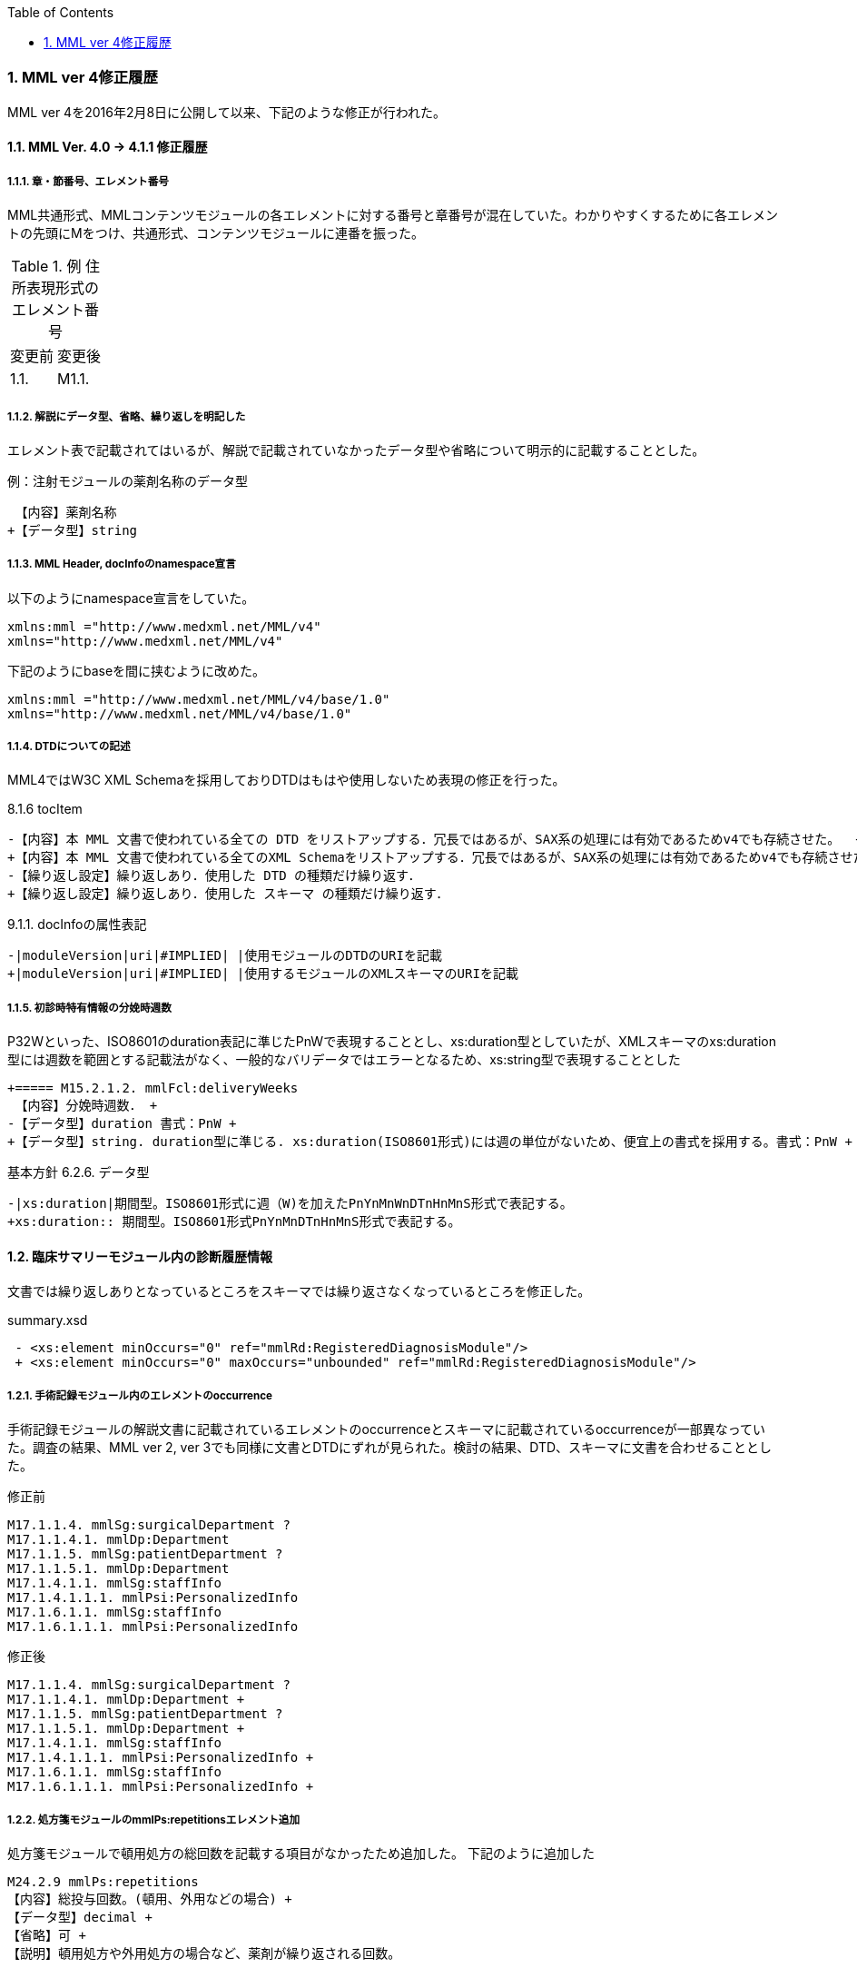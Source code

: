 :Author: Shinji KOBAYASHI
:Email: skoba@moss.gr.jp
:toc: right
:toclevels: 2
:pagenums:
:sectnums: y
:sectnumlevels: 8
:sectoffset: 6
:imagesdir: ./figures
:linkcss:

=== MML ver 4修正履歴

MML ver 4を2016年2月8日に公開して以来、下記のような修正が行われた。

==== MML Ver. 4.0 -> 4.1.1 修正履歴

===== 章・節番号、エレメント番号

MML共通形式、MMLコンテンツモジュールの各エレメントに対する番号と章番号が混在していた。わかりやすくするために各エレメントの先頭にMをつけ、共通形式、コンテンツモジュールに連番を振った。

.例 住所表現形式のエレメント番号
|=====
|変更前|変更後
|1.1.|M1.1.
|=====

===== 解説にデータ型、省略、繰り返しを明記した

エレメント表で記載されてはいるが、解説で記載されていなかったデータ型や省略について明示的に記載することとした。

.例：注射モジュールの薬剤名称のデータ型

  【内容】薬剤名称
 +【データ型】string


===== MML Header, docInfoのnamespace宣言

以下のようにnamespace宣言をしていた。

 xmlns:mml ="http://www.medxml.net/MML/v4"
 xmlns="http://www.medxml.net/MML/v4"

下記のようにbaseを間に挟むように改めた。

 xmlns:mml ="http://www.medxml.net/MML/v4/base/1.0"
 xmlns="http://www.medxml.net/MML/v4/base/1.0"

===== DTDについての記述

MML4ではW3C XML Schemaを採用しておりDTDはもはや使用しないため表現の修正を行った。

.8.1.6 tocItem

 -【内容】本 MML 文書で使われている全ての DTD をリストアップする．冗長ではあるが、SAX系の処理には有効であるためv4でも存続させた。  +
 +【内容】本 MML 文書で使われている全てのXML Schemaをリストアップする．冗長ではあるが、SAX系の処理には有効であるためv4でも存続させた。  +
 -【繰り返し設定】繰り返しあり．使用した DTD の種類だけ繰り返す．
 +【繰り返し設定】繰り返しあり．使用した スキーマ の種類だけ繰り返す．

.9.1.1. docInfoの属性表記
 -|moduleVersion|uri|#IMPLIED| |使用モジュールのDTDのURIを記載
 +|moduleVersion|uri|#IMPLIED| |使用するモジュールのXMLスキーマのURIを記載

===== 初診時特有情報の分娩時週数

P32Wといった、ISO8601のduration表記に準じたPnWで表現することとし、xs:duration型としていたが、XMLスキーマのxs:duration型には週数を範囲とする記載法がなく、一般的なバリデータではエラーとなるため、xs:string型で表現することとした

 +===== M15.2.1.2. mmlFcl:deliveryWeeks
  【内容】分娩時週数． +
 -【データ型】duration 書式：PnW +
 +【データ型】string. duration型に準じる. xs:duration(ISO8601形式)には週の単位がないため、便宜上の書式を採用する。書式：PnW +

.基本方針 6.2.6. データ型

 -|xs:duration|期間型。ISO8601形式に週（W)を加えたPnYnMnWnDTnHnMnS形式で表記する。
 +xs:duration:: 期間型。ISO8601形式PnYnMnDTnHnMnS形式で表記する。

==== 臨床サマリーモジュール内の診断履歴情報

文書では繰り返しありとなっているところをスキーマでは繰り返さなくなっているところを修正した。

.summary.xsd
[source, xml]
 - <xs:element minOccurs="0" ref="mmlRd:RegisteredDiagnosisModule"/>
 + <xs:element minOccurs="0" maxOccurs="unbounded" ref="mmlRd:RegisteredDiagnosisModule"/>

===== 手術記録モジュール内のエレメントのoccurrence

手術記録モジュールの解説文書に記載されているエレメントのoccurrenceとスキーマに記載されているoccurrenceが一部異なっていた。調査の結果、MML ver 2, ver 3でも同様に文書とDTDにずれが見られた。検討の結果、DTD、スキーマに文書を合わせることとした。

.修正前

 M17.1.1.4. mmlSg:surgicalDepartment ?
 M17.1.1.4.1. mmlDp:Department
 M17.1.1.5. mmlSg:patientDepartment ?
 M17.1.1.5.1. mmlDp:Department
 M17.1.4.1.1. mmlSg:staffInfo
 M17.1.4.1.1.1. mmlPsi:PersonalizedInfo
 M17.1.6.1.1. mmlSg:staffInfo
 M17.1.6.1.1.1. mmlPsi:PersonalizedInfo

.修正後

 M17.1.1.4. mmlSg:surgicalDepartment ?
 M17.1.1.4.1. mmlDp:Department +
 M17.1.1.5. mmlSg:patientDepartment ?
 M17.1.1.5.1. mmlDp:Department +
 M17.1.4.1.1. mmlSg:staffInfo
 M17.1.4.1.1.1. mmlPsi:PersonalizedInfo +
 M17.1.6.1.1. mmlSg:staffInfo
 M17.1.6.1.1.1. mmlPsi:PersonalizedInfo +

===== 処方箋モジュールのmmlPs:repetitionsエレメント追加

処方箋モジュールで頓用処方の総回数を記載する項目がなかったため追加した。
下記のように追加した

 M24.2.9 mmlPs:repetitions
 【内容】総投与回数。(頓用、外用などの場合) +
 【データ型】decimal +
 【省略】可 +
 【説明】頓用処方や外用処方の場合など、薬剤が繰り返される回数。

===== 処方箋、注射モジュールの薬剤コードエレメント

　処方箋、注射記録モジュールとも薬剤コードの所属するコード体型を記録するsystem属性が存在するが、そのネームスペースが欠落していたのでそれぞれのネームスペースを付与した
.修正前

 system

.修正後

 mmlPs:system
 mmlInj:system

===== 処方箋モジュールの1日量処方表記
処方箋モジュールの書式は1回量表記がベースとなっているが、システム上、止むを得ない場合に一日総量をdoseに記載し、frequencyPerDayに1として、用法指示に分割指示を記載することも許容することとした。

===== 処方箋、注射モジュールの薬剤コード体系設定
処方箋モジュール、注射モジュールで使用する薬剤コード体系をMML0037テーブルにまとめた。

===== 注射記録モジュールの投与開始日時、投与終了日時

注射では投与開始日ではなく、投与開始日時が記録されるため記述部分でデータ型がdateとなっていたのをdateTime型に修正した。(スキーマに変更なし)

 +===== M25.1.4. mmlInj:startDateTime
 +【内容】投与開始日時 +
 +【データ型】dateTime +
  【省略】可 +
 -【データ型】date +
  【説明】投与を開始した時間を記載する

 -===== mmlInj:endDateTime
 +===== M25.1.5. mmlInj:endDateTime
  【内容】投与修了日時 +
 +【データ型】dateTime +
  【省略】可 +
 -【データ型】date +

===== XMLスキーマのリファクタリング。

xsdの書式で型定義やoccurrence定義が不十分であったり、冗長であったところを修正した。XMLスキーマとして暗黙的に指定されている型やoccurrenceについても明示的に記載することとした。

======  occurrenceの明示(基礎的診療情報モジュール）

[source, xml]
-        <xs:element minOccurs="0" ref="mmlBc:allergy"/>
-        <xs:element minOccurs="0" ref="mmlBc:bloodtype"/>
-        <xs:element minOccurs="0" ref="mmlBc:infection"/>
+        <xs:element minOccurs="0" maxOccurs="1" ref="mmlBc:allergy"/>
+        <xs:element minOccurs="0" maxOccurs="1" ref="mmlBc:bloodtype"/>
+        <xs:element minOccurs="0" maxOccurs="1" ref="mmlBc:infection"/>

====== 文字列型からboolean型へ
文字列（トークン）型で"true"あるいは"false"と制限をかける制約とboolean型を指定することで、インスタンス内に記載されるデータに差はないが、boolean型として明示的に定義するほうが冗長さも回避できる。

.summary.xsd
[source, xml]
-    <xs:attribute name="emergency" form="qualified">
-      <xs:simpleType>
-        <xs:restriction base="xs:token">
-          <xs:enumeration value="true"/>
-          <xs:enumeration value="false"/>
-        </xs:restriction>
-      </xs:simpleType>
-    </xs:attribute>
+          <xs:attribute name="emergency" type="xs:boolean" use="optional" form="qualified"/>

サマリー情報にあるemergency属性, deathInfoエレメントなどに上記の変更を行った。

====== 文字列型からdate型へ

MMLの規約として、日付はCCYY-MM-DDのISO8601形式で記載することとしているため、date型で指定するのと同様にインスタンスに記載されるが、明示的に型を指定することによりデータのバリデーションを行うことができるためスキーマの修正を行った。

.patient.xsd
-  <xs:element name="birthday" type="xs:string"/>
+  <xs:element name="birthday" type="xs:date"/>

 * attributeの付け替えなど

DTDからXML schemaにはほぼ自動変換したものを使用していたが、冗長であったり定義の並びが離れていて分かりづらかったりしたところを修正した。

===== 誤字、表現の修正

その他誤字の修正、表現の修正を多数行った

.項目の並びを、データ型、省略の順とした(例)

 +===== M23.4.4. mmlFs:boStatus
  【内容】排泄物の性状。軟便、下痢、混濁など。大量・中等量、少量など数値化できない場合にはここに記載する。 +
 -【省略】省略可 +
 -【データ型】string
 +【データ型】string +
 +【省略】省略可


==== 4.1.1 -> 4.1.2への修正履歴

4.1.1リリース後からも修正要求があり、下記のような修正を行った。

===== スキーマに関わる修正

====== docInfo, moduleVersion属性
uri型がXML Schema仕様にないため、string型に変更した。


====== mmlSm:attrListの属性としてrelationおよびrelatedDocの定義が誤って定義されていた。
下記のように修正を行った。
[source, xml]
<xs:attribute name="relation" use="optional" type="xs:string" form="qualified"/>
</xs:extension>
</xs:simpleContent>
-      <xs:attribute name="relation" use="optional" type="xs:string" form="qualified"/>
</xs:complexType>
</xs:element>
</xs:schema>

====== mmlSg:referenceInfo
ドキュメントおよびVer 3.0のDTDでは1回以上の繰り返しとなっていたため下記のように修正した。

[source, xml]
<xs:element name="referenceInfo">
  <xs:complexType>
    <xs:sequence>
-        <xs:element ref="mmlCm:extRef"/>
+        <xs:element ref="mmlCm:extRef" minOccurs="1" maxOccurs="unbounded"/>
    </xs:sequence>
  </xs:complexType>
</xs:element>

====== mmlPs:frequencyPerDay
4.1.1の解説文書ではdecimal, スキーマはstringであったが、ともにintegerに修正

====== mmlPs:batchNo
4.1.1の解説文書ではdecimal, スキーマはintegerであった。スキーマに合わせて解説文書をintegerに修正

===== サンプルインスタンスの追加


====== 誤字、表現の修正

数多くの誤字の修正および表現の修正を行った。(下記参照)

https://github.com/skoba/mml/issues?q=is%3Aclosed+milestone%3A%224.1.2+release%22
